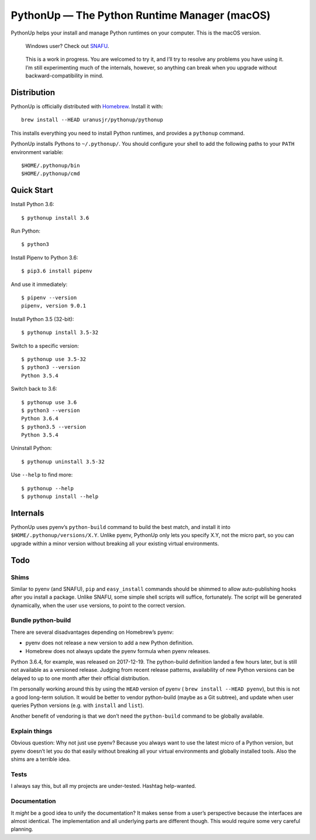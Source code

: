 =============================================
PythonUp — The Python Runtime Manager (macOS)
=============================================

PythonUp helps your install and manage Python runtimes on your computer. This
is the macOS version.

.. highlights::

    Windows user? Check out SNAFU_.

.. _SNAFU: https://github.com/uranusjr/snafu

.. highlights::
    This is a work in progress. You are welcomed to try it, and I’ll try to
    resolve any problems you have using it. I’m still experimenting much of the
    internals, however, so anything can break when you upgrade without
    backward-compatibility in mind.


Distribution
============

PythonUp is officially distributed with Homebrew_. Install it with::

    brew install --HEAD uranusjr/pythonup/pythonup

.. _Homebrew: https://brew.sh

This installs everything you need to install Python runtimes, and provides a
``pythonup`` command.

PythonUp installs Pythons to ``~/.pythonup/``. You should configure your shell
to add the following paths to your ``PATH`` environment variable::

    $HOME/.pythonup/bin
    $HOME/.pythonup/cmd


Quick Start
===========

Install Python 3.6::

    $ pythonup install 3.6

Run Python::

    $ python3

Install Pipenv to Python 3.6::

    $ pip3.6 install pipenv

And use it immediately::

    $ pipenv --version
    pipenv, version 9.0.1

Install Python 3.5 (32-bit)::

    $ pythonup install 3.5-32

Switch to a specific version::

    $ pythonup use 3.5-32
    $ python3 --version
    Python 3.5.4

Switch back to 3.6::

    $ pythonup use 3.6
    $ python3 --version
    Python 3.6.4
    $ python3.5 --version
    Python 3.5.4

Uninstall Python::

    $ pythonup uninstall 3.5-32

Use ``--help`` to find more::

    $ pythonup --help
    $ pythonup install --help


Internals
=========

PythonUp uses pyenv’s ``python-build`` command to build the best match, and
install it into ``$HOME/.pythonup/versions/X.Y``. Unlike pyenv, PythonUp only
lets you specify X.Y, not the micro part, so you can upgrade within a minor
version without breaking all your existing virtual environments.


Todo
====

Shims
-----

Similar to pyenv (and SNAFU), ``pip`` and ``easy_install`` commands should be
shimmed to allow auto-publishing hooks after you install a package. Unlike
SNAFU, some simple shell scripts will suffice, fortunately. The script will
be generated dynamically, when the user ``use`` versions, to point to the
correct version.


Bundle python-build
-------------------

There are several disadvantages depending on Homebrew’s pyenv:

* pyenv does not release a new version to add a new Python definition.
* Homebrew does not always update the pyenv formula when pyenv releases.

Python 3.6.4, for example, was released on 2017-12-19. The python-build
definition landed a few hours later, but is still not available as a versioned
release. Judging from recent release patterns, availability of new Python
versions can be delayed to up to one month after their official distribution.

I’m personally working around this by using the ``HEAD`` version of pyenv (
``brew install --HEAD pyenv``), but this is not a good long-term solution. It
would be better to vendor python-build (maybe as a Git subtree), and update
when user queries Python versions (e.g. with ``install`` and ``list``).

Another benefit of vendoring is that we don’t need the ``python-build`` command
to be globally available.


Explain things
--------------

Obvious question: Why not just use pyenv? Because you always want to use the
latest micro of a Python version, but pyenv doesn’t let you do that easily
without breaking all your virtual environments and globally installed tools.
Also the shims are a terrible idea.


Tests
-----

I always say this, but all my projects are under-tested. Hashtag help-wanted.


Documentation
-------------

It *might* be a good idea to unify the documentation? It makes sense from a
user’s perspective because the interfaces are almost identical. The
implementation and all underlying parts are different though. This would
require some very careful planning.
